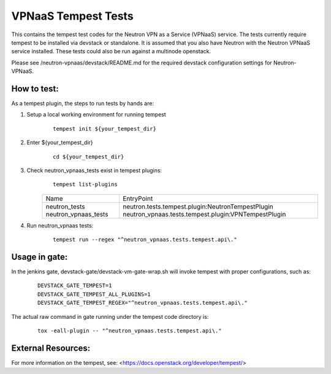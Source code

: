 ====================
VPNaaS Tempest Tests
====================

This contains the tempest test codes for the Neutron VPN as a Service (VPNaaS) service. The tests
currently require tempest to be installed via devstack or standalone. It is assumed that you
also have Neutron with the Neutron VPNaaS service installed. These tests could also be run against
a multinode openstack.

Please see /neutron-vpnaas/devstack/README.md for the required devstack configuration settings
for Neutron-VPNaaS.

How to test:
============

As a tempest plugin, the steps to run tests by hands are:

1. Setup a local working environment for running tempest
    ::

        tempest init ${your_tempest_dir}

2. Enter ${your_tempest_dir}
    ::

        cd ${your_tempest_dir}

3. Check neutron_vpnaas_tests exist in tempest plugins:
    ::

        tempest list-plugins

    +----------------------+--------------------------------------------------------+
    |         Name         |                       EntryPoint                       |
    +----------------------+--------------------------------------------------------+
    | neutron_tests        |   neutron.tests.tempest.plugin:NeutronTempestPlugin    |
    | neutron_vpnaas_tests |   neutron_vpnaas.tests.tempest.plugin:VPNTempestPlugin |
    +----------------------+--------------------------------------------------------+


4. Run neutron_vpnaas tests:
    ::

        tempest run --regex "^neutron_vpnaas.tests.tempest.api\."

Usage in gate:
==============

In the jenkins gate, devstack-gate/devstack-vm-gate-wrap.sh will invoke tempest with proper
configurations, such as:

    ::

        DEVSTACK_GATE_TEMPEST=1
        DEVSTACK_GATE_TEMPEST_ALL_PLUGINS=1
        DEVSTACK_GATE_TEMPEST_REGEX="^neutron_vpnaas.tests.tempest.api\."

The actual raw command in gate running under the tempest code directory is:

    ::

        tox -eall-plugin -- "^neutron_vpnaas.tests.tempest.api\."


External Resources:
===================

For more information on the tempest, see: <https://docs.openstack.org/developer/tempest/>

